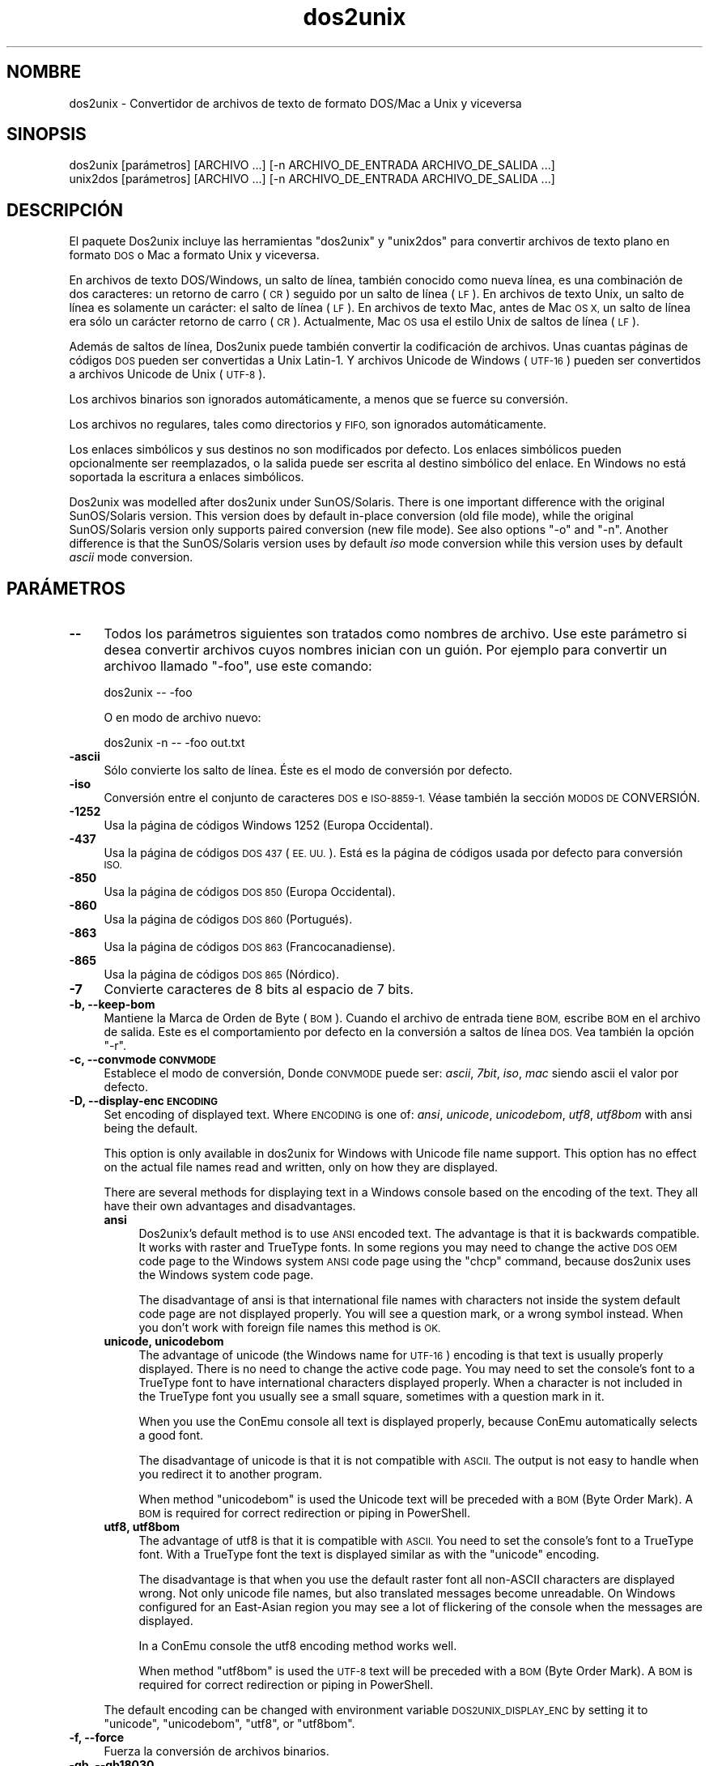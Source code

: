 .\" Automatically generated by Pod::Man 2.28 (Pod::Simple 3.32)
.\"
.\" Standard preamble:
.\" ========================================================================
.de Sp \" Vertical space (when we can't use .PP)
.if t .sp .5v
.if n .sp
..
.de Vb \" Begin verbatim text
.ft CW
.nf
.ne \\$1
..
.de Ve \" End verbatim text
.ft R
.fi
..
.\" Set up some character translations and predefined strings.  \*(-- will
.\" give an unbreakable dash, \*(PI will give pi, \*(L" will give a left
.\" double quote, and \*(R" will give a right double quote.  \*(C+ will
.\" give a nicer C++.  Capital omega is used to do unbreakable dashes and
.\" therefore won't be available.  \*(C` and \*(C' expand to `' in nroff,
.\" nothing in troff, for use with C<>.
.tr \(*W-
.ds C+ C\v'-.1v'\h'-1p'\s-2+\h'-1p'+\s0\v'.1v'\h'-1p'
.ie n \{\
.    ds -- \(*W-
.    ds PI pi
.    if (\n(.H=4u)&(1m=24u) .ds -- \(*W\h'-12u'\(*W\h'-12u'-\" diablo 10 pitch
.    if (\n(.H=4u)&(1m=20u) .ds -- \(*W\h'-12u'\(*W\h'-8u'-\"  diablo 12 pitch
.    ds L" ""
.    ds R" ""
.    ds C` ""
.    ds C' ""
'br\}
.el\{\
.    ds -- \|\(em\|
.    ds PI \(*p
.    ds L" ``
.    ds R" ''
.    ds C`
.    ds C'
'br\}
.\"
.\" Escape single quotes in literal strings from groff's Unicode transform.
.ie \n(.g .ds Aq \(aq
.el       .ds Aq '
.\"
.\" If the F register is turned on, we'll generate index entries on stderr for
.\" titles (.TH), headers (.SH), subsections (.SS), items (.Ip), and index
.\" entries marked with X<> in POD.  Of course, you'll have to process the
.\" output yourself in some meaningful fashion.
.\"
.\" Avoid warning from groff about undefined register 'F'.
.de IX
..
.nr rF 0
.if \n(.g .if rF .nr rF 1
.if (\n(rF:(\n(.g==0)) \{
.    if \nF \{
.        de IX
.        tm Index:\\$1\t\\n%\t"\\$2"
..
.        if !\nF==2 \{
.            nr % 0
.            nr F 2
.        \}
.    \}
.\}
.rr rF
.\" ========================================================================
.\"
.IX Title "dos2unix 1"
.TH dos2unix 1 "2016-05-24" "dos2unix" "2016-05-24"
.\" For nroff, turn off justification.  Always turn off hyphenation; it makes
.\" way too many mistakes in technical documents.
.if n .ad l
.nh
.SH "NOMBRE"
.IX Header "NOMBRE"
dos2unix \- Convertidor de archivos de texto de formato DOS/Mac a Unix y
viceversa
.SH "SINOPSIS"
.IX Header "SINOPSIS"
.Vb 2
\&    dos2unix [parámetros] [ARCHIVO ...] [\-n ARCHIVO_DE_ENTRADA ARCHIVO_DE_SALIDA ...]
\&    unix2dos [parámetros] [ARCHIVO ...] [\-n ARCHIVO_DE_ENTRADA ARCHIVO_DE_SALIDA ...]
.Ve
.SH "DESCRIPCIÓN"
.IX Header "DESCRIPCIÓN"
El paquete Dos2unix incluye las herramientas \f(CW\*(C`dos2unix\*(C'\fR y \f(CW\*(C`unix2dos\*(C'\fR para
convertir archivos de texto plano en formato \s-1DOS\s0 o Mac a formato Unix y
viceversa.
.PP
En archivos de texto DOS/Windows, un salto de línea, también conocido como
nueva línea, es una combinación de dos caracteres: un retorno de carro (\s-1CR\s0)
seguido por un salto de línea (\s-1LF\s0). En archivos de texto Unix, un salto de
línea es solamente un carácter: el salto de línea (\s-1LF\s0). En archivos de texto
Mac, antes de Mac \s-1OS X,\s0 un salto de línea era sólo un carácter retorno de
carro (\s-1CR\s0). Actualmente, Mac \s-1OS\s0 usa el estilo Unix de saltos de línea (\s-1LF\s0).
.PP
Además de saltos de línea, Dos2unix puede también convertir la codificación
de archivos. Unas cuantas páginas de códigos \s-1DOS\s0 pueden ser convertidas a
Unix Latin\-1. Y archivos Unicode de Windows (\s-1UTF\-16\s0) pueden ser convertidos
a archivos Unicode de Unix (\s-1UTF\-8\s0).
.PP
Los archivos binarios son ignorados automáticamente, a menos que se fuerce
su conversión.
.PP
Los archivos no regulares, tales como directorios y \s-1FIFO,\s0 son ignorados
automáticamente.
.PP
Los enlaces simbólicos y sus destinos no son modificados por defecto. Los
enlaces simbólicos pueden opcionalmente ser reemplazados, o la salida puede
ser escrita al destino simbólico del enlace. En Windows no está soportada la
escritura a enlaces simbólicos.
.PP
Dos2unix was modelled after dos2unix under SunOS/Solaris.  There is one
important difference with the original SunOS/Solaris version. This version
does by default in-place conversion (old file mode), while the original
SunOS/Solaris version only supports paired conversion (new file mode). See
also options \f(CW\*(C`\-o\*(C'\fR and \f(CW\*(C`\-n\*(C'\fR. Another difference is that the SunOS/Solaris
version uses by default \fIiso\fR mode conversion while this version uses by
default \fIascii\fR mode conversion.
.SH "PARÁMETROS"
.IX Header "PARÁMETROS"
.IP "\fB\-\-\fR" 4
.IX Item "--"
Todos los parámetros siguientes son tratados como nombres de archivo. Use
este parámetro si desea convertir archivos cuyos nombres inician con un
guión. Por ejemplo para convertir un archivoo llamado \*(L"\-foo\*(R", use este
comando:
.Sp
.Vb 1
\&    dos2unix \-\- \-foo
.Ve
.Sp
O en modo de archivo nuevo:
.Sp
.Vb 1
\&    dos2unix \-n \-\- \-foo out.txt
.Ve
.IP "\fB\-ascii\fR" 4
.IX Item "-ascii"
Sólo convierte los salto de línea. Éste es el modo de conversión por
defecto.
.IP "\fB\-iso\fR" 4
.IX Item "-iso"
Conversión entre el conjunto de caracteres \s-1DOS\s0 e \s-1ISO\-8859\-1.\s0 Véase también
la sección \s-1MODOS DE\s0 CONVERSIÓN.
.IP "\fB\-1252\fR" 4
.IX Item "-1252"
Usa la página de códigos Windows 1252 (Europa Occidental).
.IP "\fB\-437\fR" 4
.IX Item "-437"
Usa la página de códigos \s-1DOS 437 \s0(\s-1EE. UU.\s0). Está es la página de códigos
usada por defecto para conversión \s-1ISO.\s0
.IP "\fB\-850\fR" 4
.IX Item "-850"
Usa la página de códigos \s-1DOS 850 \s0(Europa Occidental).
.IP "\fB\-860\fR" 4
.IX Item "-860"
Usa la página de códigos \s-1DOS 860 \s0(Portugués).
.IP "\fB\-863\fR" 4
.IX Item "-863"
Usa la página de códigos \s-1DOS 863 \s0(Francocanadiense).
.IP "\fB\-865\fR" 4
.IX Item "-865"
Usa la página de códigos \s-1DOS 865 \s0(Nórdico).
.IP "\fB\-7\fR" 4
.IX Item "-7"
Convierte caracteres de 8 bits al espacio de 7 bits.
.IP "\fB\-b, \-\-keep\-bom\fR" 4
.IX Item "-b, --keep-bom"
Mantiene la Marca de Orden de Byte  (\s-1BOM\s0). Cuando el archivo de entrada
tiene \s-1BOM,\s0 escribe \s-1BOM\s0 en el archivo de salida. Este es el comportamiento
por defecto en la conversión a saltos de línea \s-1DOS.\s0 Vea también la opción
\&\f(CW\*(C`\-r\*(C'\fR.
.IP "\fB\-c, \-\-convmode \s-1CONVMODE\s0\fR" 4
.IX Item "-c, --convmode CONVMODE"
Establece el modo de conversión, Donde \s-1CONVMODE\s0 puede ser: \fIascii\fR,
\&\fI7bit\fR, \fIiso\fR, \fImac\fR siendo ascii el valor por defecto.
.IP "\fB\-D, \-\-display\-enc \s-1ENCODING\s0\fR" 4
.IX Item "-D, --display-enc ENCODING"
Set encoding of displayed text. Where \s-1ENCODING\s0 is one of: \fIansi\fR,
\&\fIunicode\fR, \fIunicodebom\fR, \fIutf8\fR, \fIutf8bom\fR with ansi being the default.
.Sp
This option is only available in dos2unix for Windows with Unicode file name
support. This option has no effect on the actual file names read and
written, only on how they are displayed.
.Sp
There are several methods for displaying text in a Windows console based on
the encoding of the text. They all have their own advantages and
disadvantages.
.RS 4
.IP "\fBansi\fR" 4
.IX Item "ansi"
Dos2unix's default method is to use \s-1ANSI\s0 encoded text. The advantage is that
it is backwards compatible. It works with raster and TrueType fonts. In some
regions you may need to change the active \s-1DOS OEM\s0 code page to the Windows
system \s-1ANSI\s0 code page using the \f(CW\*(C`chcp\*(C'\fR command, because dos2unix uses the
Windows system code page.
.Sp
The disadvantage of ansi is that international file names with characters
not inside the system default code page are not displayed properly. You will
see a question mark, or a wrong symbol instead. When you don't work with
foreign file names this method is \s-1OK.\s0
.IP "\fBunicode, unicodebom\fR" 4
.IX Item "unicode, unicodebom"
The advantage of unicode (the Windows name for \s-1UTF\-16\s0) encoding is that text
is usually properly displayed. There is no need to change the active code
page.  You may need to set the console's font to a TrueType font to have
international characters displayed properly. When a character is not
included in the TrueType font you usually see a small square, sometimes with
a question mark in it.
.Sp
When you use the ConEmu console all text is displayed properly, because
ConEmu automatically selects a good font.
.Sp
The disadvantage of unicode is that it is not compatible with \s-1ASCII.\s0 The
output is not easy to handle when you redirect it to another program.
.Sp
When method \f(CW\*(C`unicodebom\*(C'\fR is used the Unicode text will be preceded with a
\&\s-1BOM \s0(Byte Order Mark). A \s-1BOM\s0 is required for correct redirection or piping
in PowerShell.
.IP "\fButf8, utf8bom\fR" 4
.IX Item "utf8, utf8bom"
The advantage of utf8 is that it is compatible with \s-1ASCII.\s0 You need to set
the console's font to a TrueType font. With a TrueType font the text is
displayed similar as with the \f(CW\*(C`unicode\*(C'\fR encoding.
.Sp
The disadvantage is that when you use the default raster font all non-ASCII
characters are displayed wrong. Not only unicode file names, but also
translated messages become unreadable. On Windows configured for an
East-Asian region you may see a lot of flickering of the console when the
messages are displayed.
.Sp
In a ConEmu console the utf8 encoding method works well.
.Sp
When method \f(CW\*(C`utf8bom\*(C'\fR is used the \s-1UTF\-8\s0 text will be preceded with a \s-1BOM
\&\s0(Byte Order Mark). A \s-1BOM\s0 is required for correct redirection or piping in
PowerShell.
.RE
.RS 4
.Sp
The default encoding can be changed with environment variable
\&\s-1DOS2UNIX_DISPLAY_ENC\s0 by setting it to \f(CW\*(C`unicode\*(C'\fR, \f(CW\*(C`unicodebom\*(C'\fR, \f(CW\*(C`utf8\*(C'\fR, or
\&\f(CW\*(C`utf8bom\*(C'\fR.
.RE
.IP "\fB\-f, \-\-force\fR" 4
.IX Item "-f, --force"
Fuerza la conversión de archivos binarios.
.IP "\fB\-gb, \-\-gb18030\fR" 4
.IX Item "-gb, --gb18030"
En Windows los archivos \s-1UTF\-16\s0 se convierten por defecto a \s-1UTF\-8,\s0 sin tener
en cuenta la configuración local. Use esta opción para convertir archivos
\&\s-1UTF\-16\s0 a \s-1GB18030.\s0 Esta opción sólo está disponible en Windows.l Véase
también la sección \s-1GB18030.\s0
.IP "\fB\-h, \-\-help\fR" 4
.IX Item "-h, --help"
Despiega la ayuda y termina el programa.
.IP "\fB\-i[\s-1MARCAS\s0], \-\-info[= \s-1MARCAS\s0] \s-1ARCHIVO ...\s0\fR" 4
.IX Item "-i[MARCAS], --info[= MARCAS] ARCHIVO ..."
Muestra la información del archivo. No se realiza ninguna conversión.
.Sp
Se muestra la siguiente información, en este orden: número de saltos de
línea \s-1DOS,\s0 número de saltos de línea Unix, número de saltos de línea Mac,
Marca de Orden de Byte, de texto o binario, nombre del archivo.
.Sp
Ejemplo de salida:
.Sp
.Vb 8
\&     6       0       0  no_bom    text    dos.txt
\&     0       6       0  no_bom    text    unix.txt
\&     0       0       6  no_bom    text    mac.txt
\&     6       6       6  no_bom    text    mixed.txt
\&    50       0       0  UTF\-16LE  text    utf16le.txt
\&     0      50       0  no_bom    text    utf8unix.txt
\&    50       0       0  UTF\-8     text    utf8dos.txt
\&     2     418     219  no_bom    binary  dos2unix.exe
.Ve
.Sp
Note that sometimes a binary file can be mistaken for a text file. See also
option \f(CW\*(C`\-s\*(C'\fR.
.Sp
Se pueden utilizar marcas extras opcionales para modificar la salida. Se
pueden añadir una o más marcas.
.RS 4
.IP "\fBd\fR" 4
.IX Item "d"
Muestra el número de saltos de línea \s-1DOS.\s0
.IP "\fBu\fR" 4
.IX Item "u"
Muestra el número de saltos de línea Unix.
.IP "\fBm\fR" 4
.IX Item "m"
Muestra el número de saltos de línea Mac.
.IP "\fBb\fR" 4
.IX Item "b"
Muestra la Marca de Orden de Byte.
.IP "\fBt\fR" 4
.IX Item "t"
Muestra si el archivo es de texto o binario.
.IP "\fBc\fR" 4
.IX Item "c"
Muestra sólo los archivos que pueden ser convertidos.
.Sp
Con la marca \f(CW\*(C`c\*(C'\fR dos2unix sólo mostrará los archivos que contengan saltos
de línea \s-1DOS,\s0 unix2dos sólo mostrará los nombres de archivo que tengan
saltos de línea Unix.
.IP "\fBh\fR" 4
.IX Item "h"
Print a header.
.IP "\fBp\fR" 4
.IX Item "p"
Show file names without path.
.RE
.RS 4
.Sp
Ejemplos:
.Sp
Muestra información para todos los archivos *.txt:
.Sp
.Vb 1
\&    dos2unix \-i *.txt
.Ve
.Sp
Muestra sólo el número de saltos de línea de \s-1DOS\s0 y de Unix:
.Sp
.Vb 1
\&    dos2unix \-idu *.txt
.Ve
.Sp
Muestra sólo la Marca de Orden de Byte.
.Sp
.Vb 1
\&    dos2unix \-\-info=b *.txt
.Ve
.Sp
Muestra los archivos que tienen saltos de línea \s-1DOS:\s0
.Sp
.Vb 1
\&    dos2unix \-ic *.txt
.Ve
.Sp
Muestra los archivos que tienen saltos de línea Unix:
.Sp
.Vb 1
\&    unix2dos \-ic *.txt
.Ve
.Sp
Convert only files that have \s-1DOS\s0 line breaks and leave the other files
untouched:
.Sp
.Vb 1
\&    dos2unix \-ic *.txt | xargs dos2unix
.Ve
.Sp
Find text files that have \s-1DOS\s0 line breaks:
.Sp
.Vb 1
\&    find \-name \*(Aq*.txt\*(Aq | xargs dos2unix \-ic
.Ve
.RE
.IP "\fB\-k, \-\-keepdate\fR" 4
.IX Item "-k, --keepdate"
Mantiene la fecha del archivo de salida igual a la del archivo de entrada.
.IP "\fB\-L, \-\-license\fR" 4
.IX Item "-L, --license"
Muestra la licencia del programa.
.IP "\fB\-l, \-\-newline\fR" 4
.IX Item "-l, --newline"
Añade salto de línea adicional.
.Sp
\&\fBdos2unix\fR: Sólo los saltos de línea \s-1DOS\s0 son cambiados por dos saltos de
línea Unix. En modo Mac sólo los saltos de línea Mac son cambiados por dos
saltos de línea Unix.
.Sp
\&\fBunix2dos\fR: Sólo los saltos de línea Unix son cambiados por dos saltos de
línea \s-1DOS.\s0 En modo Mac los saltos de línea Unix son cambiados por dos saltos
de línea Mac.
.IP "\fB\-m, \-\-add\-bom\fR" 4
.IX Item "-m, --add-bom"
Escribe una Marca de Orden de Bytes (\s-1BOM\s0) en el archivo de salida. Por
defecto se escribe una \s-1BOM UTF\-8.\s0
.Sp
Cuando el archivo de entrada es \s-1UTF\-16\s0 y se usa la opción \f(CW\*(C`\-u\*(C'\fR, se
escribirá un \s-1BOM UTF\-16.\s0
.Sp
No utilice esta opción cuando la codificación de salida sea distinta de
\&\s-1UTF\-8, UTF\-16\s0 o \s-1GB18030.\s0 Véase también la sección \s-1UNICODE.\s0
.IP "\fB\-n, \-\-newfile \s-1ARCHIVO_DE_ENTRADA ARCHIVO_DE_SALIDA ...\s0\fR" 4
.IX Item "-n, --newfile ARCHIVO_DE_ENTRADA ARCHIVO_DE_SALIDA ..."
Modo de archivo nuevo. Convierte el archivo \s-1ARCHIVO_DE_ENTRADA\s0 y escribe la
salida al archivo \s-1ARCHIVO_DE_SALIDA.\s0 Los nombres de archivo deben ser dados
en pares y los comodines \fIno\fR deben ser usados o \fIperderá\fR sus archivos.
.Sp
La persona que inicia la conversión en el modo de archivo nuevo (emparejado)
será el propietario del archivo convertido.  Los permisos de
lectura/escritura del archivo nuevo serán los permisos del archivo original
menos la \fIumask\fR\|(1) de la persona que ejecute la conversión.
.IP "\fB\-o, \-\-oldfile \s-1ARCHIVO ...\s0\fR" 4
.IX Item "-o, --oldfile ARCHIVO ..."
Modo de archivo antiguo. Convierte el archivo \s-1ARCHIVO\s0 y lo sobrescribe con
la salida. El programa por defecto se ejecuta en este modo. Se pueden
emplear comodines.
.Sp
En modo de archivo antiguo (in situ), el archivo convertido tiene el mismo
propietario, grupo y permisos de lectura/escritura que el archivo original.
Lo mismo aplica cuando el archivo es convertido por otro usuario que tiene
permiso de lectura en el archivo (p.e. usuario root).  La conversión será
abortada cuando no sea posible preservar los valores originales.  Cambiar el
propietario implicaría que el propietario original ya no podrá leer el
archivo. Cambiar el grupo podría ser un riesgo de seguridad, ya que el
archivo podría ser accesible a personas inadecuadas.  La preservación del
propietario, grupo, y permisos de lectura/escritura sólo está soportada bajo
Unix.
.IP "\fB\-q, \-\-quiet\fR" 4
.IX Item "-q, --quiet"
Modo silencioso. Suprime todas las advertencias y mensajes. El valor
retornado es cero. Excepto cuando se emplean parámetros incorrectos.
.IP "\fB\-r, \-\-remove\-bom\fR" 4
.IX Item "-r, --remove-bom"
Elimina la Marca de Orden de Byte (\s-1BOM\s0). No escribe el \s-1BOM\s0 en el archivo de
salida. Este es el comportamiento por defecto al convertir a saltos de línea
Unix. Vea también la opción \f(CW\*(C`\-b\*(C'\fR.
.IP "\fB\-s, \-\-safe\fR" 4
.IX Item "-s, --safe"
Ignora los archivos binarios (por defecto).
.Sp
The skipping of binary files is done to avoid accidental mistakes. Be aware
that the detection of binary files is not 100% foolproof. Input files are
scanned for binary symbols which are typically not found in text files. It
is possible that a binary file contains only normal text characters. Such a
binary file will mistakenly be seen as a text file.
.IP "\fB\-u, \-\-keep\-utf16\fR" 4
.IX Item "-u, --keep-utf16"
Mantiene la codificación original \s-1UTF\-16\s0 en el archivo de entrada. El
archivo de salida se escribirá con la misma codificación \s-1UTF\-16,\s0 little o
big endian, como el archivo de entrada. Esto impide la transformación a
\&\s-1UTF\-8.\s0 En consecuencia se escribirá un \s-1BOM UTF\-16.\s0 Esta opción se puede
desactivar con la opción \f(CW\*(C`\-ascii\*(C'\fR.
.IP "\fB\-ul, \-\-assume\-utf16le\fR" 4
.IX Item "-ul, --assume-utf16le"
Se asume que el formato de archivo de entrada es \s-1UTF\-16LE.\s0
.Sp
Cuando existe una Marca de Orden de Bytes (\s-1BOM\s0) en el archivo de entrada, la
\&\s-1BOM\s0 tiene prioridad sobre esta opción.
.Sp
Cuando se hace una suposición incorrecta (el archivo de entrada no estaba en
formato \s-1UTF\-16LE\s0) y la conversión tiene éxito, obtendrá un archivo \s-1UTF\-8\s0 de
salida con el texto erróneo. La conversión errónea puede deshacerse con
\&\fIiconv\fR\|(1) convirtiendo el archivo \s-1UTF\-8\s0 de salida de vuelta a \s-1UTF\-16LE.\s0 Esto
restaurará el archivo original.
.Sp
El supuesto de \s-1UTF\-16LE\s0 funciona como un \fImodo de conversión\fR. Al cambiar
al modo por defecto \fIascii\fR el supuesto \s-1UTF\-16LE\s0 es deshabilitado.
.IP "\fB\-ub, \-\-assume\-utf16be\fR" 4
.IX Item "-ub, --assume-utf16be"
Se asume que el formato del archivo de entrada es \s-1UTF\-16BE.\s0
.Sp
Esta opción funciona igual que la opción \f(CW\*(C`\-ul\*(C'\fR.
.IP "\fB\-v, \-\-verbose\fR" 4
.IX Item "-v, --verbose"
Mostrar mensajes detallados. Se muestra información extra acerca de Marcas
de Orden de Bytes (\s-1BOM\s0) y el número de saltos de línea convertidos.
.IP "\fB\-F, \-\-follow\-symlink\fR" 4
.IX Item "-F, --follow-symlink"
Sigue los enlaces simbólicos y convierte los destinos.
.IP "\fB\-R, \-\-replace\-symlink\fR" 4
.IX Item "-R, --replace-symlink"
Reemplaza los enlaces simbólicos con los archivos convertidos (los archivos
destino originales no se alteran).
.IP "\fB\-S, \-\-skip\-symlink\fR" 4
.IX Item "-S, --skip-symlink"
No altera los enlaces simbólicos ni sus destinos (por defecto).
.IP "\fB\-V, \-\-version\fR" 4
.IX Item "-V, --version"
Despiega la información de la versión y termina el programa.
.SH "MODO MAC"
.IX Header "MODO MAC"
En modo normal los saltos de línea son convertidos de \s-1DOS\s0 a Unix y
viceversa. Los saltos de línea Mac no son convertidos.
.PP
En modo Mac los saltos de línea son convertidos de Mac a Unix y
viceversa. Los saltos de línea \s-1DOS\s0 no son modificados.
.PP
Para ejecutar en modo Mac use el modificador \f(CW\*(C`\-c mac\*(C'\fR o use los comandos
\&\f(CW\*(C`mac2unix\*(C'\fR o \f(CW\*(C`unix2mac\*(C'\fR.
.SH "MODOS DE CONVERSIÓN"
.IX Header "MODOS DE CONVERSIÓN"
.IP "\fBascii\fR" 4
.IX Item "ascii"
En modo \f(CW\*(C`ascii\*(C'\fR sólo los saltos de línea son convertidos. Éste es el modo
de conversión por defecto.
.Sp
Aunque el nombre de este modo es \s-1ASCII,\s0 que es un estándar de 7 bits, éste
emplea 8 bits. Siempre use este modo cuando convierta archivos Unicode
\&\s-1UTF\-8.\s0
.IP "\fB7bit\fR" 4
.IX Item "7bit"
En este modo todos los caracteres no \s-1ASCII\s0 de 8 bits (con valores de 128 a
255) son convertidos al espacio de 7 bits.
.IP "\fBiso\fR" 4
.IX Item "iso"
Los caracteres son convertidos entre un conjunto de caracteres \s-1DOS \s0(página
de códigos) y el conjunto de caracteres \s-1ISO\-8859\-1 \s0(Latín\-1) de Unix. Los
caracteres \s-1DOS\s0 sin equivalente \s-1ISO\-8859\-1,\s0 para los cuales la conversión es
imposible, son convertidos en un punto. Lo mismo se aplica para caracteres
\&\s-1ISO\-8859\-1\s0 sin contraparte \s-1DOS.\s0
.Sp
Cuando sólo se emplea el parámetro \f(CW\*(C`\-iso\*(C'\fR, dos2unix intentará determinar la
página de códigos activa. Cuando esto no sea posible, dos2unix utilizará la
página de códigos 437 por defecto, la cual es empleada principalmente en
\&\s-1EE. UU.\s0 Para forzar una página de códigos específica emplee los parámetros
\&\f(CW\*(C`\-437\*(C'\fR (\s-1EE. UU.\s0), \f(CW\*(C`\-850\*(C'\fR (Europa Occidental), \f(CW\*(C`\-860\*(C'\fR (Portugués), \f(CW\*(C`\-863\*(C'\fR
(Francocanadiense), o \f(CW\*(C`\-865\*(C'\fR (Nórdico). La página de códigos Windows 1252
(Europa Occidental) también está soportada con el parámetro \f(CW\*(C`\-1252\*(C'\fR. Para
acceder a otras páginas de códigos use dos2unix en combinación con
\&\fIiconv\fR\|(1). Iconv puede convertir entre una larga lista de codificaciones de
caracteres.
.Sp
No use la conversión \s-1ISO\s0 en archivos de texto Unicode. Esto corrompería los
archivos codificados como \s-1UTF\-8.\s0
.Sp
Algunos ejemplos:
.Sp
Convierte de la página de códigos por defecto de \s-1DOS\s0 a Latín\-1 de Unix:
.Sp
.Vb 1
\&    dos2unix \-iso \-n in.txt out.txt
.Ve
.Sp
Convierte de \s-1DOS CP850\s0 a Unix Latín\-1:
.Sp
.Vb 1
\&    dos2unix \-850 \-n in.txt out.txt
.Ve
.Sp
Convierte de Windows \s-1CP1252\s0 a Unix Latin\-1:
.Sp
.Vb 1
\&    dos2unix \-1252 \-n in.txt out.txt
.Ve
.Sp
Convierte de Windows \s-1CP1252\s0 a Unix \s-1UTF\-8 \s0(Unicode).
.Sp
.Vb 1
\&    iconv \-f CP1252 \-t UTF\-8 in.txt | dos2unix > out.txt
.Ve
.Sp
Convierte de Unix Latin\-1 a la página de códigos por defecto de \s-1DOS:\s0
.Sp
.Vb 1
\&    unix2dos \-iso \-n in.txt out.txt
.Ve
.Sp
Convierte de Unix Latin\-1 a \s-1DOS CP850:\s0
.Sp
.Vb 1
\&    unix2dos \-850 \-n in.txt out.txt
.Ve
.Sp
Convierte de Unix Latin\-1 a Windows \s-1CP1252.\s0
.Sp
.Vb 1
\&    unix2dos \-1252 \-n in.txt out.txt
.Ve
.Sp
Convierte de Unix \s-1UTF\-8 \s0(Unicode) a Windows \s-1CP1252:\s0
.Sp
.Vb 1
\&    unix2dos < in.txt | iconv \-f UTF\-8 \-t CP1252 > out.txt
.Ve
.Sp
Véase también <http://czyborra.com/charsets/codepages.html> y
<http://czyborra.com/charsets/iso8859.html>.
.SH "UNICODE"
.IX Header "UNICODE"
.SS "Codificaciones"
.IX Subsection "Codificaciones"
Existen diferentes codificaciones Unicode. En Unix y Linux los archivos
Unicode son codificados comúnmente en \s-1UTF\-8.\s0 En Windows los archivos de
texto Unicode pueden estar codificados en \s-1UTF\-8, UTF\-16,\s0 o \s-1UTF\-16\s0 big
endian, pero en general son codificados en formato \s-1UTF\-16.\s0
.SS "Conversion"
.IX Subsection "Conversion"
Los archivos de texto Unicode pueden tener saltos de línea \s-1DOS,\s0 Unix o Mac,
como cualquier archivo de texto.
.PP
Todas las versiones de dos2unix y unix2dos pueden convertir archivos
codificados como \s-1UTF\-8,\s0 debido a que \s-1UTF\-8\s0 fue diseñado para
retro-compatibilidad con \s-1ASCII.\s0
.PP
Dos2unix y unix2dos con soporte Unicode \s-1UTF\-16,\s0 pueden leer archivos de
texto codificados como \s-1UTF\-16\s0 little y big endian. Para ver si dos2unix fue
compilado con soporte \s-1UTF\-16\s0 escriba \f(CW\*(C`dos2unix \-V\*(C'\fR.
.PP
En Unix/Linux los archivos codificados con \s-1UTF\-16\s0 se convierten a la
codificación de caracteres local. Use el comando \fIlocale\fR\|(1) para averiguar la
codificación de caracteres local. Cuando no se puede hacer la conversión se
obtendrá un error de conversión y se omitirá el archivo.
.PP
En Windows los archivos \s-1UTF\-16\s0 se convierten por defecto a \s-1UTF\-8.\s0 Los
archivos de texto forrajeados con \s-1UTF\-8\s0 están soportados tanto en Windows
como en Unix/Linux.
.PP
Las codificaciones \s-1UTF\-16\s0 y \s-1UTF\-8\s0 son totalmente compatibles, no se perderá
ningún texto en la conversión. Cuando ocurre un error de conversión de
\&\s-1UTF\-16\s0 a \s-1UTF\-8,\s0 por ejemplo cuando el archivo de entrada \s-1UTF\-16\s0 contiene un
error, se omitirá el archivo.
.PP
Cuando se usa la opción \f(CW\*(C`\-u\*(C'\fR, el archivo de salida se escribirá en la misma
codificación \s-1UTF\-16\s0 que el archivo de entrada. La opción \f(CW\*(C`\-u\*(C'\fR previene la
conversión a \s-1UTF\-8.\s0
.PP
Dos2unix y unix2dos no tienen la opción de convertir archivos \s-1UTF\-8\s0 a
\&\s-1UTF\-16.\s0
.PP
La conversión en modos \s-1ISO\s0 y 7\-bit no funciona en archivos \s-1UTF\-16.\s0
.SS "Marca de orden de bytes"
.IX Subsection "Marca de orden de bytes"
En Windows los archivos de texto Unicode típicamente tienen una Marca de
Orden de Bytes (\s-1BOM\s0), debido a que muchos programas de Windows (incluyendo
el Bloc de Notas) añaden una \s-1BOM\s0 por defecto. Véase también
<http://es.wikipedia.org/wiki/Marca_de_orden_de_bytes_%28BOM%29>.
.PP
En Unix los archivos Unicode no suelen tener \s-1BOM.\s0 Se supone que los archivos
de texto son codificados en la codificación local de caracteres.
.PP
Dos2unix sólo puede detectar si un archivo está en formato \s-1UTF\-16\s0 si el
archivo tiene una \s-1BOM.\s0 Cuando un archivo \s-1UTF\-16\s0 no tiene una \s-1BOM,\s0 dos2unix
tratará el archivo como un archivo binario.
.PP
Use la opción \f(CW\*(C`\-ul\*(C'\fR o \f(CW\*(C`\-ub\*(C'\fR para convertir un archivo \s-1UTF\-16\s0 sin \s-1BOM.\s0
.PP
Dos2Unix, por defecto, no escribe \s-1BOM\s0 en el archivo de salida. Con la opción
\&\f(CW\*(C`\-b\*(C'\fR Dos2unix escribe el \s-1BOM\s0 cuando el archivo de entrada tiene \s-1BOM.\s0
.PP
Unix2dos escribe \s-1BOM\s0 en el archivo de salida cuando el archivo de entrada
tiene \s-1BOM.\s0 Use la opción \f(CW\*(C`\-r\*(C'\fR para eliminar la \s-1BOM.\s0
.PP
Dos2unix y unix2dos escriben siempre \s-1BOM\s0 cuando se usa la opción \f(CW\*(C`\-m\*(C'\fR.
.SS "Unicode file names on Windows"
.IX Subsection "Unicode file names on Windows"
Dos2unix has optional support for reading and writing Unicode file names in
the Windows Command Prompt. That means that dos2unix can open files that
have characters in the name that are not part of the default system \s-1ANSI\s0
code page.  To see if dos2unix for Windows was built with Unicode file name
support type \f(CW\*(C`dos2unix \-V\*(C'\fR.
.PP
There are some issues with displaying Unicode file names in a Windows
console.  See option \f(CW\*(C`\-D\*(C'\fR, \f(CW\*(C`\-\-display\-enc\*(C'\fR. The file names may be
displayed wrongly in the console, but the files will be written with the
correct name.
.SS "Ejemplos Unicode"
.IX Subsection "Ejemplos Unicode"
Convertir de Windows \s-1UTF\-16 \s0(con una \s-1BOM\s0) a Unix \s-1UTF\-8:\s0
.PP
.Vb 1
\&    dos2unix \-n in.txt out.txt
.Ve
.PP
Convertir de Windows \s-1UTF\-16LE \s0(sin una \s-1BOM\s0) a Unix \s-1UTF\-8:\s0
.PP
.Vb 1
\&    dos2unix \-ul \-n in.txt out.txt
.Ve
.PP
Convertir de Unix \s-1UTF\-8\s0 a Windows \s-1UTF\-8\s0 sin una \s-1BOM:\s0
.PP
.Vb 1
\&    unix2dos \-m \-n in.txt out.txt
.Ve
.PP
Convertir de Unix \s-1UTF\-8\s0 a Windows \s-1UTF\-16:\s0
.PP
.Vb 1
\&    unix2dos < in.txt | iconv \-f UTF\-8 \-t UTF\-16 > out.txt
.Ve
.SH "GB18030"
.IX Header "GB18030"
\&\s-1GB18030\s0 es un estándar del gobierno chino. Todo producto software vendido en
China está obligado por ley a contener un subconjunto del \s-1GB18030\s0
estándar. Véase <http://en.wikipedia.org/wiki/GB_18030>.
.PP
\&\s-1GB18030\s0 es totalmente compatible con Unicode y puede considerarse como
formato de transformación Unicode. Como ocurre con \s-1UTF\-8, GB18030\s0 es
compatible con \s-1ASCII. GB18030\s0 también es compatible con la página de códigos
de Windows 936, también conocida como \s-1GBK.\s0
.PP
En Unix/Linux los archivos \s-1UTF\-16\s0 se convierten a \s-1GB18030\s0 cuando la
codificación local se establece en \s-1GB18030.\s0 Tenga en cuenta que esto sólo
funcionará si la configuración local es soportada por el sistema. Utilice
\&\f(CW\*(C`locale \-a\*(C'\fR para obtener el listado de configuraciones regionales
admitidas.
.PP
Use la opción \f(CW\*(C`\-ul\*(C'\fR o \f(CW\*(C`\-ub\*(C'\fR para convertir un archivo \s-1UTF\-16\s0 sin \s-1BOM.\s0
.PP
Los archivos codificados como \s-1GB18030\s0 pueden tener una Marca de Orden de
Bytes, como ocurre con los archivos Unicode.
.SH "EJEMPLOS"
.IX Header "EJEMPLOS"
Lee la entrada desde 'stdin' y escribe la salida a 'stdout':
.PP
.Vb 2
\&    dos2unix < a.txt
\&    cat a.txt | dos2unix
.Ve
.PP
Convierte y reemplaza a.txt. Convierte y reemplaza b.txt:
.PP
.Vb 2
\&    dos2unix a.txt b.txt
\&    dos2unix \-o a.txt b.txt
.Ve
.PP
Convierte y reemplaza a.txt empleando modo de conversión ascii:
.PP
.Vb 1
\&    dos2unix a.txt
.Ve
.PP
Convierte y reemplaza a.txt empleando modo de conversión ascii, convierte y
reemplaza b.txt empleando modo de conversión de 7bits:
.PP
.Vb 3
\&    dos2unix a.txt \-c 7bit b.txt
\&    dos2unix \-c ascii a.txt \-c 7bit b.txt
\&    dos2unix \-ascii a.txt \-7 b.txt
.Ve
.PP
Convierte a.txt del formato de Mac a Unix:
.PP
.Vb 2
\&    dos2unix \-c mac a.txt
\&    mac2unix a.txt
.Ve
.PP
Convierte a.txt del formato de Unix a Mac:
.PP
.Vb 2
\&    unix2dos \-c mac a.txt
\&    unix2mac a.txt
.Ve
.PP
Convierte y reemplaza a.txt manteniendo la fecha del archivo original:
.PP
.Vb 2
\&    dos2unix \-k a.txt
\&    dos2unix \-k \-o a.txt
.Ve
.PP
Convierte a.txt y escribe la salida en e.txt:
.PP
.Vb 1
\&    dos2unix \-n a.txt e.txt
.Ve
.PP
Convierte a.txt y escribe la salida en e.txt, manteniendo la fecha de e.txt
igual a la de a.txt:
.PP
.Vb 1
\&    dos2unix \-k \-n a.txt e.txt
.Ve
.PP
Convierte y reemplaza a.txt, convierte b.txt y escribe en e.txt:
.PP
.Vb 2
\&    dos2unix a.txt \-n b.txt e.txt
\&    dos2unix \-o a.txt \-n b.txt e.txt
.Ve
.PP
Convierte c.txt y escribe en e.txt, convierte y reemplaza a.txt, convierte y
reemplaza b.txt, convierte d.txt y escribe en f.txt:
.PP
.Vb 1
\&    dos2unix \-n c.txt e.txt \-o a.txt b.txt \-n d.txt f.txt
.Ve
.SH "CONVERSIÓN RECURSIVA"
.IX Header "CONVERSIÓN RECURSIVA"
Use dos2unix en combinación con los comandos \fIfind\fR\|(1) y \fIxargs\fR\|(1) para
convertir recursivamente archivos de texto contenidos en un árbol de
directorios. Por ejemplo para convertir todos los archivos .txt en el árbol
de directorios debajo del directorio actual escriba:
.PP
.Vb 1
\&    find . \-name \*(Aq*.txt\*(Aq |xargs dos2unix
.Ve
.PP
In a Windows Command Prompt the following command can be used:
.PP
.Vb 1
\&    for /R %G in (*.txt) do dos2unix "%G"
.Ve
.PP
PowerShell users can use the following command in Windows PowerShell:
.PP
.Vb 1
\&    get\-childitem \-path . \-filter \*(Aq*.txt\*(Aq \-recurse | foreach\-object {dos2unix $_.Fullname}
.Ve
.SH "INTERNACIONALIZACIÓN"
.IX Header "INTERNACIONALIZACIÓN"
.IP "\fB\s-1LANG\s0\fR" 4
.IX Item "LANG"
El idioma principal se selecciona con la variable de entorno \s-1LANG.\s0 La
variable \s-1LANG\s0 consiste de varias partes. La primer parte es el código del
idioma en minúsculas. La segunda es opcional y es el código del país en
mayúsculas, precedido por un guión bajo. Existe también una tercera parte
opcional: la codificación de caracteres, precedida por un punto. Unos
cuantos ejemplos para intérpretes de comandos tipo \s-1POSIX\s0 estándar:
.Sp
.Vb 7
\&    export LANG=nl               Neerlandés
\&    export LANG=nl_NL            Neerlandés, Países Bajos
\&    export LANG=nl_BE            Neerlandés, Bélgica
\&    export LANG=es_ES            Español, España
\&    export LANG=es_MX            Español, México
\&    export LANG=en_US.iso88591   Ingles, EE. UU., codificación Latín\-1
\&    export LANG=en_GB.UTF\-8      Ingles, Reino Unido, codificación UTF\-8
.Ve
.Sp
Para obtener una lista completa de códigos de idioma y país véase el manual
de gettext:
<http://www.gnu.org/software/gettext/manual/html_node/Usual\-Language\-Codes.html>
.Sp
En sistemas Unix puede emplear el comando \fIlocale\fR\|(1) para obtener información
específica de locale.
.IP "\fB\s-1LANGUAGE\s0\fR" 4
.IX Item "LANGUAGE"
Con la variable de entorno \s-1LANGUAGE\s0 puede especificar una lista de prioridad
de los idiomas, separados por dos puntos. Dos2unix da preferencia a \s-1LANGUAGE\s0
sobre \s-1LANG.\s0 Por ejemplo, primero neerlandés y entonces alemán:
\&\f(CW\*(C`LANGUAGE=nl:de\*(C'\fR. Para usar una lista de prioridad de idiomas a través de
la variable \s-1LANGUAGE\s0 tiene que habilitar antes la internacionalización,
asignando un valor distinto de \*(L"C\*(R" a \s-1LANG \s0(o \s-1LC_ALL\s0). Véase también el
manual de gettext:
<http://www.gnu.org/software/gettext/manual/html_node/The\-LANGUAGE\-variable.html>
.Sp
Si selecciona un idioma que no está disponible el programa funcionará en
ingles.
.IP "\fB\s-1DOS2UNIX_LOCALEDIR\s0\fR" 4
.IX Item "DOS2UNIX_LOCALEDIR"
Con la variable de entorno \s-1DOS2UNIX_LOCALEDIR\s0 el \s-1LOCALEDIR\s0 asignado durante
la compilación puede ser modificado. \s-1LOCALEDIR\s0 es usado para encontrar los
archivos de idioma. El valor por defecto de \s-1GNU\s0 es
\&\f(CW\*(C`/usr/local/share/locale\*(C'\fR. El parámetro \fB\-\-version\fR mostrará el \s-1LOCALEDIR\s0
en uso.
.Sp
Ejemplo (intérprete de comandos \s-1POSIX\s0):
.Sp
.Vb 1
\&    export DOS2UNIX_LOCALEDIR=$HOME/share/locale
.Ve
.SH "VALOR DE RETORNO"
.IX Header "VALOR DE RETORNO"
Se regresa cero cuando el programa termina exitosamente. Cuando ocurre un
error del sistema se regresará el último número de error del sistema. Para
otros errores se regresa 1.
.PP
El valor de retorno es siempre cero en modo silencioso, excepto cuando se
emplean parámetros incorrectos.
.SH "ESTÁNDARES"
.IX Header "ESTÁNDARES"
<http://es.wikipedia.org/wiki/Documento_de_texto>
.PP
<http://es.wikipedia.org/wiki/Retorno_de_carro>
.PP
<http://es.wikipedia.org/wiki/Nueva_l%C3%ADnea>
.PP
<http://es.wikipedia.org/wiki/Unicode>
.SH "AUTORES"
.IX Header "AUTORES"
Benjamin Lin \- <blin@socs.uts.edu.au>, Bernd Johannes Wuebben (mac2unix
mode) \- <wuebben@kde.org>, Christian Wurll (add extra newline) \-
<wurll@ira.uka.de>, Erwin Waterlander \- <waterlan@xs4all.nl> (maintainer)
.PP
Página del proyecto: <http://waterlan.home.xs4all.nl/dos2unix.html>
.PP
Página de SourceForge: <http://sourceforge.net/projects/dos2unix/>
.SH "VÉASE TAMBIÉN"
.IX Header "VÉASE TAMBIÉN"
\&\fIfile\fR\|(1)  \fIfind\fR\|(1)  \fIiconv\fR\|(1)  \fIlocale\fR\|(1)  \fIxargs\fR\|(1)
